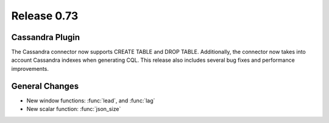 ============
Release 0.73
============

Cassandra Plugin
----------------

The Cassandra connector now supports CREATE TABLE and DROP TABLE. Additionally,
the connector now takes into account Cassandra indexes when generating CQL.
This release also includes several bug fixes and performance improvements.

General Changes
---------------

* New window functions: :func:`lead`, and :func:`lag`

* New scalar function: :func:`json_size`

